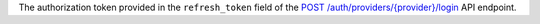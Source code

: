 The authorization token provided in the ``refresh_token`` field of the `POST /auth/providers/{provider}/login <{+base-url+}{+admin-api-page+}post-/auth/providers/{provider}/login>`_ API endpoint.